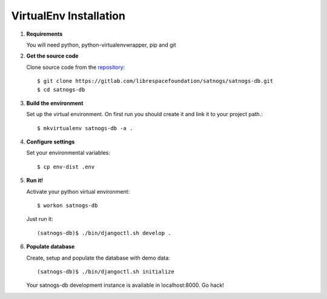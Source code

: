 VirtualEnv Installation
=======================

#. **Requirements**

   You will need python, python-virtualenvwrapper, pip and git

#. **Get the source code**

   Clone source code from the `repository <https://gitlab.com/librespacefoundation/satnogs/satnogs-db>`_::

     $ git clone https://gitlab.com/librespacefoundation/satnogs/satnogs-db.git
     $ cd satnogs-db

#. **Build the environment**

   Set up the virtual environment. On first run you should create it and link it to your project path.::

     $ mkvirtualenv satnogs-db -a .

#. **Configure settings**

   Set your environmental variables::

     $ cp env-dist .env

#. **Run it!**

   Activate your python virtual environment::

     $ workon satnogs-db

   Just run it::

    (satnogs-db)$ ./bin/djangoctl.sh develop .

#. **Populate database**

   Create, setup and populate the database with demo data::

     (satnogs-db)$ ./bin/djangoctl.sh initialize

   Your satnogs-db development instance is available in localhost:8000. Go hack!
